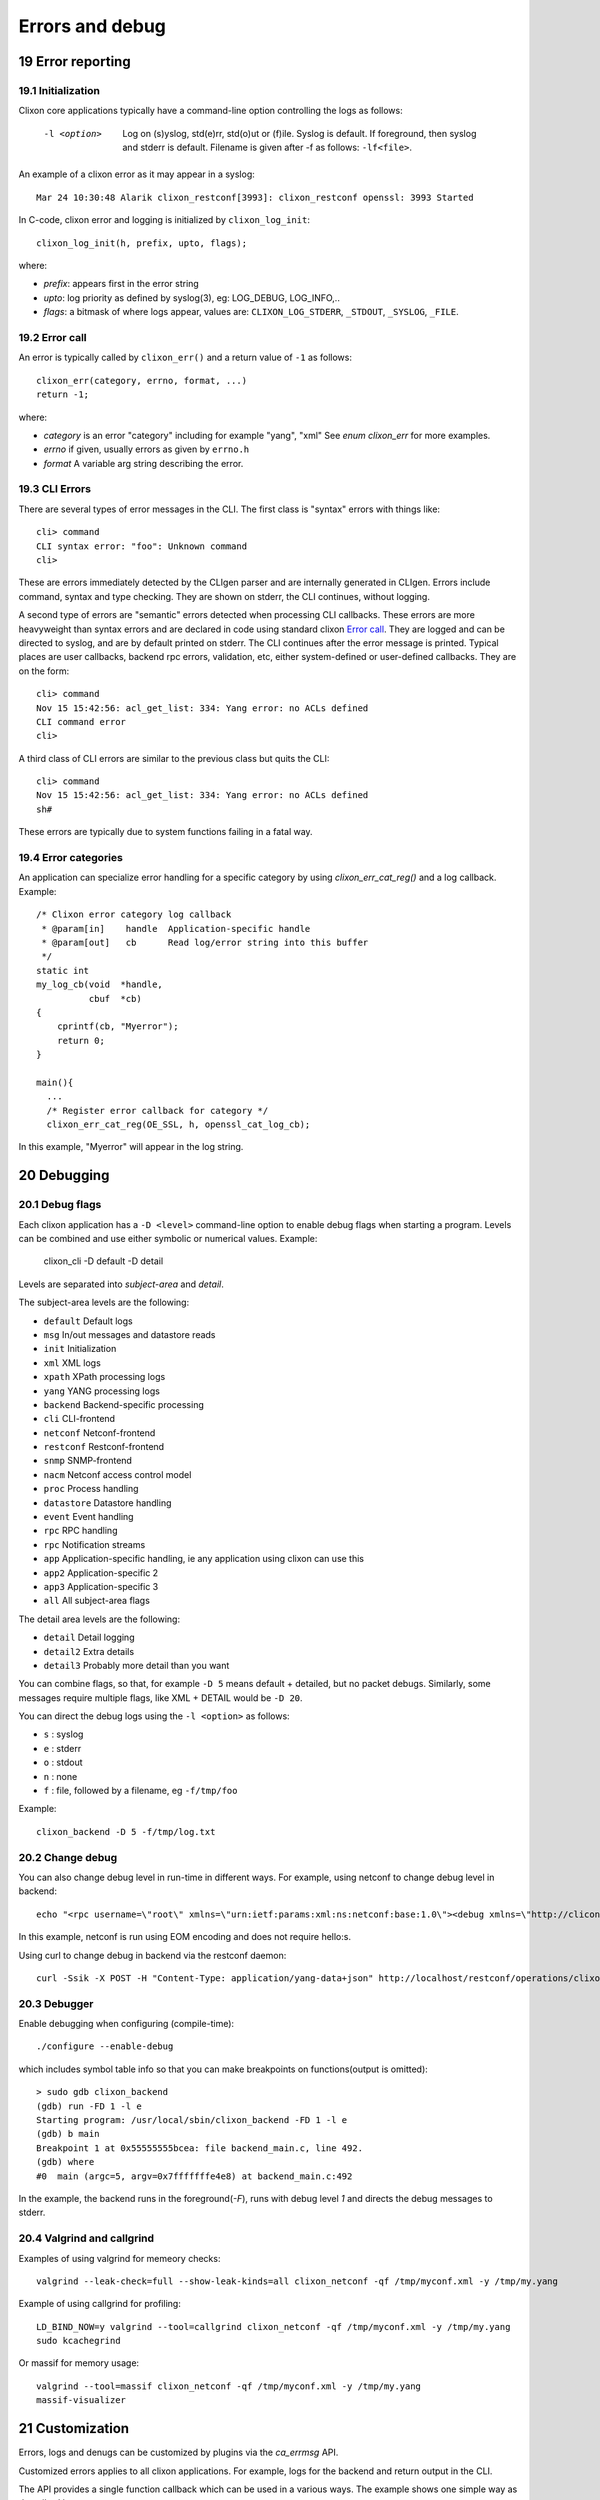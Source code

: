 .. _clixon_errors:
.. sectnum::
   :start: 19
   :depth: 3

****************
Errors and debug
****************

Error reporting
===============

Initialization
--------------
Clixon core applications typically have a command-line option controlling the logs as follows:

  -l <option>     Log on (s)yslog, std(e)rr, std(o)ut or (f)ile. Syslog is default. If foreground, then syslog and stderr is default. Filename is given after -f as follows: ``-lf<file>``.

An example of a clixon error as it may appear in a syslog::

  Mar 24 10:30:48 Alarik clixon_restconf[3993]: clixon_restconf openssl: 3993 Started

In C-code, clixon error and logging is initialized by ``clixon_log_init``::

  clixon_log_init(h, prefix, upto, flags); 

where:

* `prefix`: appears first in the error string
* `upto`: log priority as defined by syslog(3), eg: LOG_DEBUG, LOG_INFO,..
* `flags`: a bitmask of where logs appear, values are: ``CLIXON_LOG_STDERR``, ``_STDOUT``, ``_SYSLOG``, ``_FILE``.

Error call
----------
An error is typically called by ``clixon_err()`` and a return value of ``-1`` as follows::

  clixon_err(category, errno, format, ...)
  return -1;

where:

* `category` is an error "category" including for example "yang", "xml" See `enum clixon_err` for more examples.
* `errno`  if given, usually errors as given by ``errno.h``
* `format` A variable arg string describing the error.

CLI Errors
----------
There are several types of error messages in the CLI. The first class is "syntax" errors with things like::

  cli> command
  CLI syntax error: "foo": Unknown command
  cli>

These are errors immediately detected by the CLIgen parser and are
internally generated in CLIgen. Errors include command, syntax and type
checking. They are shown on stderr, the CLI continues, without
logging.

A second type of errors are "semantic" errors detected when processing
CLI callbacks. These errors are more heavyweight than syntax errors
and are declared in code using standard clixon `Error call`_.  They
are logged and can be directed to syslog, and are by default printed
on stderr.  The CLI continues after the error message is printed.
Typical places are user callbacks, backend rpc errors, validation,
etc, either system-defined or user-defined callbacks.
They are on the form::

  cli> command
  Nov 15 15:42:56: acl_get_list: 334: Yang error: no ACLs defined
  CLI command error
  cli>

A third class of CLI errors are similar to the previous class but quits the CLI::

  cli> command
  Nov 15 15:42:56: acl_get_list: 334: Yang error: no ACLs defined  
  sh#

These errors are typically due to system functions failing in a fatal way.

Error categories
----------------
An application can specialize error handling for a specific category by using `clixon_err_cat_reg()` and a log callback. Example::

   /* Clixon error category log callback 
    * @param[in]    handle  Application-specific handle
    * @param[out]   cb      Read log/error string into this buffer
    */
   static int
   my_log_cb(void  *handle,
             cbuf  *cb)
   {
       cprintf(cb, "Myerror");
       return 0;
   }

   main(){
     ...
     /* Register error callback for category */
     clixon_err_cat_reg(OE_SSL, h, openssl_cat_log_cb);

In this example, "Myerror" will appear in the log string.

Debugging
=========

Debug flags
-----------
Each clixon application has a ``-D <level>`` command-line option to enable debug flags when starting a program. Levels can be combined and use either symbolic or numerical values. Example:

   clixon_cli -D default -D detail

Levels are separated into `subject-area` and `detail`.

The subject-area levels are the following:

- ``default``   Default logs
- ``msg``       In/out messages and datastore reads
- ``init``      Initialization
- ``xml``       XML logs
- ``xpath``     XPath processing logs
- ``yang``      YANG processing logs
- ``backend``   Backend-specific processing
- ``cli``       CLI-frontend
- ``netconf``   Netconf-frontend
- ``restconf``  Restconf-frontend
- ``snmp``      SNMP-frontend
- ``nacm``      Netconf access control model
- ``proc``      Process handling
- ``datastore`` Datastore handling
- ``event``     Event handling
- ``rpc``       RPC handling
- ``rpc``       Notification streams
- ``app``       Application-specific handling, ie any application using clixon can use this
- ``app2``      Application-specific 2
- ``app3``      Application-specific 3
- ``all``       All subject-area flags

The detail area levels are the following:

- ``detail``    Detail logging
- ``detail2``   Extra details
- ``detail3``   Probably more detail than you want

You can combine flags, so that, for example ``-D 5`` means default + detailed, but no packet debugs.  Similarly, some messages require multiple flags, like XML + DETAIL would be ``-D 20``.

You can direct the debug logs using the ``-l <option>`` as follows:

- ``s`` : syslog
- ``e`` : stderr
- ``o`` : stdout
- ``n`` : none
- ``f`` : file, followed by a filename, eg ``-f/tmp/foo``

Example::

  clixon_backend -D 5 -f/tmp/log.txt

Change debug
------------

You can also change debug level in run-time in different ways.
For example, using netconf to change debug level in backend::

   echo "<rpc username=\"root\" xmlns=\"urn:ietf:params:xml:ns:netconf:base:1.0\"><debug xmlns=\"http://clicon.org/lib\"><level>1</level></debug></rpc>]]>]]>" | clixon_netconf -q0

In this example, netconf is run using EOM encoding and does not require hello:s.   

Using curl to change debug in backend via the restconf daemon::

   curl -Ssik -X POST -H "Content-Type: application/yang-data+json" http://localhost/restconf/operations/clixon-lib:debug -d '{"clixon-lib:input":{"level":1}}'

Debugger
--------

Enable debugging when configuring (compile-time)::

   ./configure --enable-debug

which includes symbol table info so that you can make breakpoints on functions(output is omitted)::

   > sudo gdb clixon_backend 
   (gdb) run -FD 1 -l e
   Starting program: /usr/local/sbin/clixon_backend -FD 1 -l e
   (gdb) b main
   Breakpoint 1 at 0x55555555bcea: file backend_main.c, line 492.
   (gdb) where
   #0  main (argc=5, argv=0x7fffffffe4e8) at backend_main.c:492

In the example, the backend runs in the foreground(`-F`), runs with debug level `1` and directs the debug messages to stderr.

Valgrind and callgrind
----------------------

Examples of using valgrind for memeory checks::
  
  valgrind --leak-check=full --show-leak-kinds=all clixon_netconf -qf /tmp/myconf.xml -y /tmp/my.yang

Example of using callgrind for profiling::  

  LD_BIND_NOW=y valgrind --tool=callgrind clixon_netconf -qf /tmp/myconf.xml -y /tmp/my.yang
  sudo kcachegrind

Or massif for memory usage::
  
  valgrind --tool=massif clixon_netconf -qf /tmp/myconf.xml -y /tmp/my.yang
  massif-visualizer

Customization
=============
Errors, logs and denugs can be customized by plugins via the `ca_errmsg` API.

Customized errors applies to all clixon applications. For example, logs for the backend and return output in the CLI.

The API provides a single function callback which can be used in a various ways. The example shows one simple way as described here.

First define an error message callback as part of the plugin initialization::

   static clixon_plugin_api api = {
     ...
    .ca_errmsg=example_cli_errmsg,
   };

The errmsg callback has many parameters. Some are not always applicable:

  * h : Clixon handle
  * fn : name of source file (only err)
  * line: line of source file (only err)
  * type: log, err or debug (actual types called ``LOG_TYPE_LOG`` etc)
  * category: Error category (see Section `Error categories`_) (only err)
  * suberr: Error number, eg ``errno`` (only err)
  * xerr: XML structure, either NETCONF (for err) or just generic XML (debug, log)
  * format: Format string similar to `printf`
  * ap: Variable argument list assciated with format. Similar to `vprintf`
  * cbmsg: Customized error message as output of the function. If NULL, use regular message.
   
A simple way to replace all error messages would be::

   int
   example_cli_errmsg(clixon_handle        h,
                      const char          *fn,
                      const int            line,
                      enum clixon_log_type type,
                      int                 *category,
                      int                 *suberr,
                      cxobj               *xerr,
                      const char          *format,
                      va_list              ap,
                      cbuf               **cbmsg)
   {
       if (type != LOG_TYPE_ERR)
          return 0;
       if ((*cberr = cbuf_new()) == NULL){
          fprintf(stderr, "cbuf_new: %s\n", strerror(errno));
          return -1;
       }
       cprintf(*cberr, "My error message");
       *category = 0;
       suerr = 0;
       retval = 0;
    done:
       return retval;
   }

All error message are now::

  My error message

Which may not be useful.

More logic needs to be added, for example a more advanced
classification and translation/changing of error messages. Any field
can be used to classify. The `format` string and the `ap` objects may
be translated/converted which is out-of-scope of this document.

Indirection
-----------

The customized callback may also be changed dynamically. The example
shows an extra indirection layer, where a new function is registered
before a call, and deregistered after.

Please see the main example, where `example_cli_errmsg` just
dispatches the call to a dynamic `myerrmsg`.
